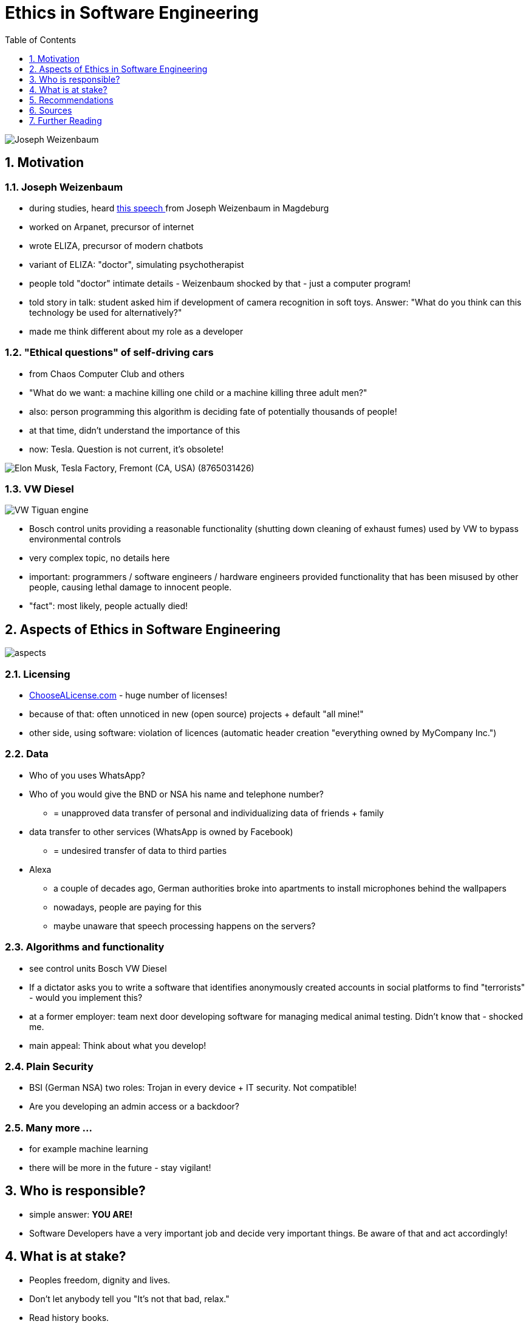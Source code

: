 = Ethics in Software Engineering
:toc:
:toclevels: 1
:sectnums:
:imagesdir: images

image::Joseph_Weizenbaum.jpg[]

== Motivation
=== Joseph Weizenbaum
* during studies, heard https://www.youtube.com/watch?v=Ssks6y7Xskw[this speech ] from Joseph Weizenbaum in Magdeburg
* worked on Arpanet, precursor of internet
* wrote ELIZA, precursor of modern chatbots
* variant of ELIZA: "doctor", simulating psychotherapist
* people told "doctor" intimate details - Weizenbaum shocked by that - just a computer program!
* told story in talk: student asked him if development of camera recognition in soft toys. Answer: "What do you think can this technology be used for alternatively?"
* made me think different about my role as a developer

=== "Ethical questions" of self-driving cars
* from Chaos Computer Club and others
* "What do we want: a machine killing one child or a machine killing three adult men?"
* also: person programming this algorithm is deciding fate of potentially thousands of people!
* at that time, didn't understand the importance of this
* now: Tesla. Question is not current, it's obsolete!

image::Elon_Musk,_Tesla_Factory,_Fremont_(CA,_USA)_(8765031426).jpg[]

=== VW Diesel
image::VW_Tiguan_engine.jpg[]
* Bosch control units providing a reasonable functionality (shutting down cleaning of exhaust fumes) used by VW to bypass environmental controls
* very complex topic, no details here
* important: programmers / software engineers / hardware engineers provided functionality that has been misused by other people, causing lethal damage to innocent people.
* "fact": most likely, people actually died!

== Aspects of Ethics in Software Engineering
image::aspects.png[]

=== Licensing
* https://choosealicense.com/licenses/[ChooseALicense.com] - huge number of licenses!
* because of that: often unnoticed in new (open source) projects + default "all mine!"
* other side, using software: violation of licences (automatic header creation "everything owned by MyCompany Inc.")

=== Data
* Who of you uses WhatsApp?
* Who of you would give the BND or NSA his name and telephone number?
** = unapproved data transfer of personal and individualizing data of friends + family
* data transfer to other services (WhatsApp is owned by Facebook)
** = undesired transfer of data to third parties
* Alexa
** a couple of decades ago, German authorities broke into apartments to install microphones behind the wallpapers
** nowadays, people are paying for this
** maybe unaware that speech processing happens on the servers?

=== Algorithms and functionality
* see control units Bosch VW Diesel
* If a dictator asks you to write a software that identifies anonymously created accounts in social platforms to find "terrorists" - would you implement this?
* at a former employer: team next door developing software for managing medical animal testing. Didn't know that - shocked me.
* main appeal: Think about what you develop!

=== Plain Security
* BSI (German NSA) two roles: Trojan in every device + IT security. Not compatible!
* Are you developing an admin access or a backdoor?

=== Many more ...
* for example machine learning
* there will be more in the future - stay vigilant!

== Who is responsible?
* simple answer: *YOU ARE!*
* Software Developers have a very important job and decide very important things. Be aware of that and act accordingly!

== What is at stake?
* Peoples freedom, dignity and lives.
* Don't let anybody tell you "It's not that bad, relax."
* Read history books.

== Recommendations
* Cory Doctorow
* Joseph Weizenbaum (videos)

== Sources
* "Uber, Volkswagen and the ethics of software", Computer Weekly, 7-13 November 2017

== Further Reading
* https://www.infoworld.com/article/2607452/application-development/12-ethical-dilemmas-gnawing-at-developers-today.html[12 ethical Dilemmas gnawing at Developers today]
* https://www.cio.com/article/3156565/developer/should-software-developers-have-a-code-of-ethics.html[Should Software Developers have a Code of Ethics?]
